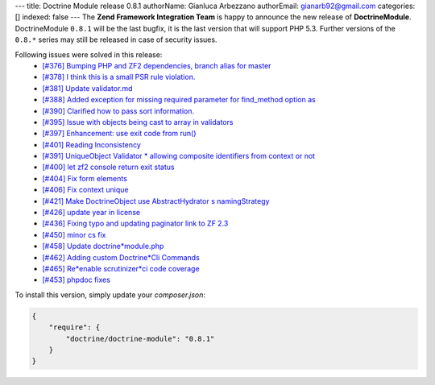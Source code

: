 ---
title: Doctrine Module release 0.8.1
authorName: Gianluca Arbezzano
authorEmail: gianarb92@gmail.com
categories: []
indexed: false
---
The **Zend Framework Integration Team** is happy to announce the new release of **DoctrineModule**.
DoctrineModule ``0.8.1`` will be the last bugfix, it is the last version that will support PHP 5.3.
Further versions of the ``0.8.*`` series may still be released in case of security issues.

Following issues were solved in this release:
 - `[#376] Bumping PHP and ZF2 dependencies, branch alias for master <https://github.com/doctrine/DoctrineModule/pull/376>`_
 - `[#378] I think this is a small PSR rule violation. <https://github.com/doctrine/DoctrineModule/pull/378>`_
 - `[#381] Update validator.md <https://github.com/doctrine/DoctrineModule/pull/381>`_
 - `[#388] Added exception for missing required parameter for find_method option as <https://github.com/doctrine/DoctrineModule/pull/388>`_
 - `[#390] Clarified how to pass sort information. <https://github.com/doctrine/DoctrineModule/pull/390>`_
 - `[#395] Issue with objects being cast to array in validators <https://github.com/doctrine/DoctrineModule/pull/395>`_
 - `[#397] Enhancement: use exit code from run() <https://github.com/doctrine/DoctrineModule/pull/397>`_
 - `[#401] Reading Inconsistency <https://github.com/doctrine/DoctrineModule/pull/401>`_
 - `[#391] UniqueObject Validator * allowing composite identifiers from context or not <https://github.com/doctrine/DoctrineModule/pull/391>`_
 - `[#400] let zf2 console return exit status <https://github.com/doctrine/DoctrineModule/pull/400>`_
 - `[#404] Fix form elements <https://github.com/doctrine/DoctrineModule/pull/404>`_
 - `[#406] Fix context unique <https://github.com/doctrine/DoctrineModule/pull/406>`_
 - `[#421] Make DoctrineObject use AbstractHydrator s namingStrategy <https://github.com/doctrine/DoctrineModule/pull/421>`_
 - `[#426] update year in license <https://github.com/doctrine/DoctrineModule/pull/426>`_
 - `[#436] Fixing typo and updating paginator link to ZF 2.3 <https://github.com/doctrine/DoctrineModule/pull/436>`_
 - `[#450] minor cs fix <https://github.com/doctrine/DoctrineModule/pull/450>`_
 - `[#458] Update doctrine*module.php <https://github.com/doctrine/DoctrineModule/pull/458>`_
 - `[#462] Adding custom Doctrine*Cli Commands <https://github.com/doctrine/DoctrineModule/pull/462>`_
 - `[#465] Re*enable scrutinizer*ci code coverage <https://github.com/doctrine/DoctrineModule/pull/465>`_
 - `[#453] phpdoc fixes <https://github.com/doctrine/DoctrineModule/pull/453>`_

To install this version, simply update your `composer.json`:

.. code-block:: json

  {
      "require": {
          "doctrine/doctrine-module": "0.8.1"
      }
  }
